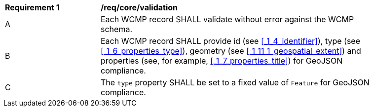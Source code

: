 [[req_core_validation]]
[width="90%",cols="2,6a"]
|===
^|*Requirement {counter:req-id}* |*/req/core/validation*
^|A |Each WCMP record SHALL validate without error against the WCMP schema.
^|B |Each WCMP record SHALL provide id (see <<_1_4_identifier>>), type (see <<_1_6_properties_type>>), geometry  (see <<_1_11_1_geospatial_extent>>) and properties (see, for example, <<_1_7_properties_title>>) for GeoJSON compliance.
^|C |The `+type+` property SHALL be set to a fixed value of `+Feature+` for GeoJSON compliance.
|===
//req1
